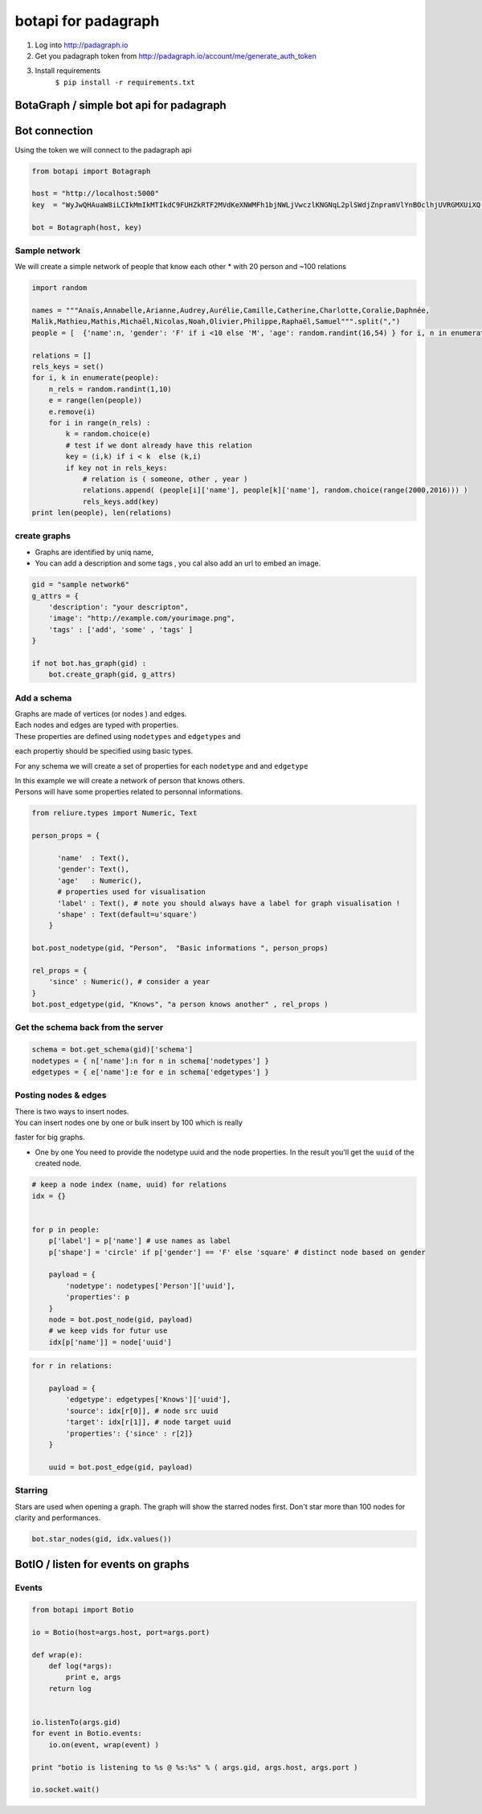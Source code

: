 
botapi for padagraph
====================

1. Log into http://padagraph.io
2. Get you padagraph token from
   http://padagraph.io/account/me/generate\_auth\_token
3. Install requirements
    ``$ pip install -r requirements.txt``

BotaGraph / simple bot api for padagraph
----------------------------------------

Bot connection
--------------

Using the token we will connect to the padagraph api

.. code:: python

    from botapi import Botagraph
    
    host = "http://localhost:5000"
    key  = "WyJwQHAuaW8iLCIkMmIkMTIkdC9FUHZkRTF2MVdKeXNWMFh1bjNWLjVwczlKNGNqL2plSWdjZnpramVlYnBOclhjUVRGMXUiXQ.Ch2UxA.L0Ii1JoVYfGoUN1SIi0Ye1MLaU0"
    
    bot = Botagraph(host, key)

Sample network
~~~~~~~~~~~~~~

We will create a simple network of people that know each other \* with
20 person and ~100 relations

.. code:: python

    
    import random
    
    names = """Anaïs,Annabelle,Arianne,Audrey,Aurélie,Camille,Catherine,Charlotte,Coralie,Daphnée,
    Malik,Mathieu,Mathis,Michaël,Nicolas,Noah,Olivier,Philippe,Raphaël,Samuel""".split(",")
    people = [  {'name':n, 'gender': 'F' if i <10 else 'M', 'age': random.randint(16,54) } for i, n in enumerate(names) ]
    
    relations = []
    rels_keys = set()
    for i, k in enumerate(people):
        n_rels = random.randint(1,10)
        e = range(len(people))
        e.remove(i)
        for i in range(n_rels) :
            k = random.choice(e)
            # test if we dont already have this relation
            key = (i,k) if i < k  else (k,i)
            if key not in rels_keys:
                # relation is ( someone, other , year )
                relations.append( (people[i]['name'], people[k]['name'], random.choice(range(2000,2016))) )
                rels_keys.add(key)
    print len(people), len(relations)


create graphs
~~~~~~~~~~~~~

-  Graphs are identified by uniq name,
-  You can add a description and some tags , you cal also add an url to
   embed an image.

.. code:: python

    gid = "sample network6"
    g_attrs = {
        'description': "your descripton",    
        'image': "http://example.com/yourimage.png",
        'tags' : ['add', 'some' , 'tags' ]
    }
    
    if not bot.has_graph(gid) :
        bot.create_graph(gid, g_attrs)

Add a schema
~~~~~~~~~~~~

| Graphs are made of vertices (or nodes ) and edges.
| Each nodes and edges are typed with properties.
| These properties are defined using ``nodetypes`` and ``edgetypes`` and
each propertiy should be specified using basic types.

For any schema we will create a set of properties for each ``nodetype``
and and ``edgetype``

| In this example we will create a network of person that knows others.
| Persons will have some properties related to personnal informations.

.. code:: python

    from reliure.types import Numeric, Text
    
    person_props = {
          
          'name'  : Text(),
          'gender': Text(),
          'age'   : Numeric(),
          # properties used for visualisation
          'label' : Text(), # note you should always have a label for graph visualisation ! 
          'shape' : Text(default=u'square')    
        }
        
    bot.post_nodetype(gid, "Person",  "Basic informations ", person_props)
    
    rel_props = {
        'since' : Numeric(), # consider a year
    }
    bot.post_edgetype(gid, "Knows", "a person knows another" , rel_props )

Get the schema back from the server
~~~~~~~~~~~~~~~~~~~~~~~~~~~~~~~~~~~

.. code:: python

    schema = bot.get_schema(gid)['schema']
    nodetypes = { n['name']:n for n in schema['nodetypes'] }
    edgetypes = { e['name']:e for e in schema['edgetypes'] }

Posting nodes & edges
~~~~~~~~~~~~~~~~~~~~~

| There is two ways to insert nodes.
| You can insert nodes one by one or bulk insert by 100 which is really
faster for big graphs.

-  One by one You need to provide the nodetype uuid and the node
   properties.
   In the result you'll get the ``uuid`` of the created node.

.. code:: python

    # keep a node index (name, uuid) for relations
    idx = {} 
    
    
    for p in people:
        p['label'] = p['name'] # use names as label
        p['shape'] = 'circle' if p['gender'] == 'F' else 'square' # distinct node based on gender
        
        payload = {
            'nodetype': nodetypes['Person']['uuid'],
            'properties': p
        }
        node = bot.post_node(gid, payload)
        # we keep vids for futur use
        idx[p['name']] = node['uuid']

.. code:: python

    for r in relations:
        
        payload = {
            'edgetype': edgetypes['Knows']['uuid'],
            'source': idx[r[0]], # node src uuid
            'target': idx[r[1]], # node target uuid
            'properties': {'since' : r[2]}
        }
        
        uuid = bot.post_edge(gid, payload)

Starring
~~~~~~~~

Stars are used when opening a graph. The graph will show the starred
nodes first. Don't star more than 100 nodes for clarity and
performances.

.. code:: python

    bot.star_nodes(gid, idx.values())

BotIO / listen for events on graphs
-----------------------------------

Events
~~~~~~

.. code:: python

    
    from botapi import Botio
    
    io = Botio(host=args.host, port=args.port)
    
    def wrap(e):
        def log(*args):
            print e, args
        return log
    
    
    io.listenTo(args.gid)
    for event in Botio.events:
        io.on(event, wrap(event) )
            
    print "botio is listening to %s @ %s:%s" % ( args.gid, args.host, args.port )
    
    io.socket.wait()

